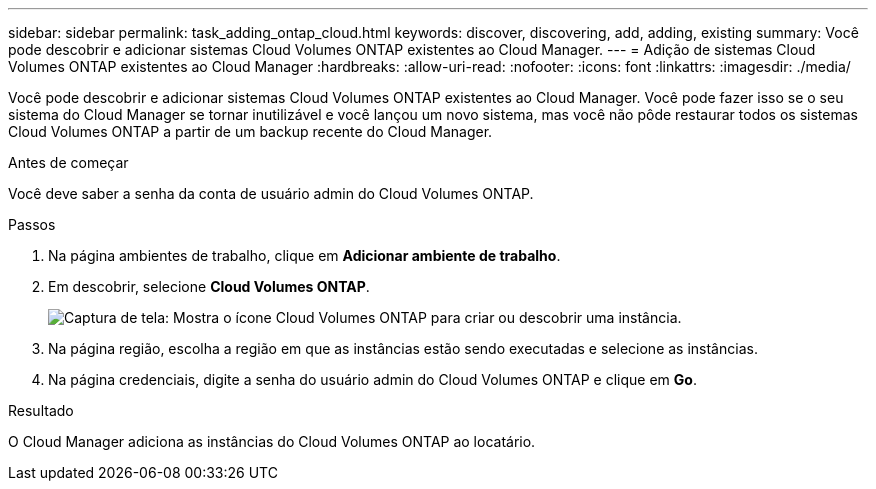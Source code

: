 ---
sidebar: sidebar 
permalink: task_adding_ontap_cloud.html 
keywords: discover, discovering, add, adding, existing 
summary: Você pode descobrir e adicionar sistemas Cloud Volumes ONTAP existentes ao Cloud Manager. 
---
= Adição de sistemas Cloud Volumes ONTAP existentes ao Cloud Manager
:hardbreaks:
:allow-uri-read: 
:nofooter: 
:icons: font
:linkattrs: 
:imagesdir: ./media/


[role="lead"]
Você pode descobrir e adicionar sistemas Cloud Volumes ONTAP existentes ao Cloud Manager. Você pode fazer isso se o seu sistema do Cloud Manager se tornar inutilizável e você lançou um novo sistema, mas você não pôde restaurar todos os sistemas Cloud Volumes ONTAP a partir de um backup recente do Cloud Manager.

.Antes de começar
Você deve saber a senha da conta de usuário admin do Cloud Volumes ONTAP.

.Passos
. Na página ambientes de trabalho, clique em *Adicionar ambiente de trabalho*.
. Em descobrir, selecione *Cloud Volumes ONTAP*.
+
image:screenshot_discover_otc.gif["Captura de tela: Mostra o ícone Cloud Volumes ONTAP para criar ou descobrir uma instância."]

. Na página região, escolha a região em que as instâncias estão sendo executadas e selecione as instâncias.
. Na página credenciais, digite a senha do usuário admin do Cloud Volumes ONTAP e clique em *Go*.


.Resultado
O Cloud Manager adiciona as instâncias do Cloud Volumes ONTAP ao locatário.
